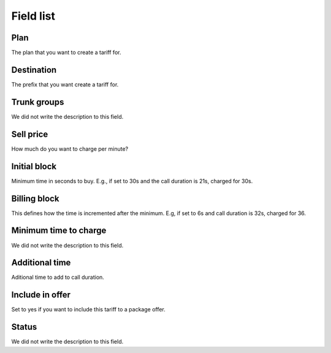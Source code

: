.. _rate-menu-list:

**********
Field list
**********



.. _rate-id_plan:

Plan
""""

The plan that you want to create a tariff for.




.. _rate-id_prefix:

Destination
"""""""""""

The prefix that you want create a tariff for.




.. _rate-id_trunk_group:

Trunk groups
""""""""""""

We did not write the description to this field.




.. _rate-rateinitial:

Sell price
""""""""""

How much do you want to charge per minute?




.. _rate-initblock:

Initial block
"""""""""""""

Minimum time in seconds to buy. E.g., if set to 30s and the call duration is 21s, charged for 30s.




.. _rate-billingblock:

Billing block
"""""""""""""

This defines how the time is incremented after the minimum. E.g, if set to 6s and call duration is 32s, charged for 36.




.. _rate-minimal_time_charge:

Minimum time to charge
""""""""""""""""""""""

We did not write the description to this field.




.. _rate-additional_grace:

Additional time
"""""""""""""""

Aditional time to add to call duration. 




.. _rate-package_offer:

Include in offer
""""""""""""""""

Set to yes if you want to include this tariff to a package offer.




.. _rate-status:

Status
""""""

We did not write the description to this field.



